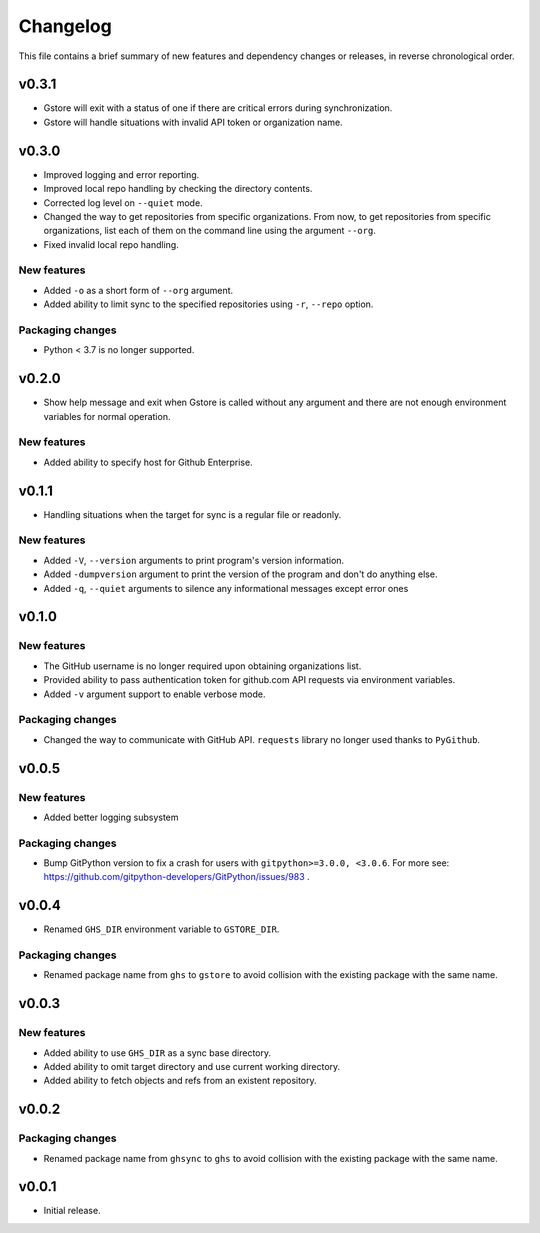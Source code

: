 Changelog
=========

This file contains a brief summary of new features and dependency changes or
releases, in reverse chronological order.

v0.3.1
------

* Gstore will exit with a status of one if there are critical errors during
  synchronization.
* Gstore will handle situations with invalid API token or organization name.

v0.3.0
------

* Improved logging and error reporting.
* Improved local repo handling by checking the directory contents.
* Corrected log level on ``--quiet`` mode.
* Changed the way to get repositories from specific organizations.
  From now, to get repositories from specific organizations, list each of them
  on the command line using the argument ``--org``.
* Fixed invalid local repo handling.

New features
~~~~~~~~~~~~

* Added ``-o`` as a short form of ``--org`` argument.
* Added ability to limit sync to the specified repositories using ``-r``,
  ``--repo`` option.

Packaging changes
~~~~~~~~~~~~~~~~~

* Python < 3.7 is no longer supported.

v0.2.0
------

* Show help message and exit when Gstore is called without any argument and
  there are not enough environment variables for normal operation.

New features
~~~~~~~~~~~~

* Added ability to specify host for Github Enterprise.

v0.1.1
------

* Handling situations when the target for sync is a regular file or readonly.

New features
~~~~~~~~~~~~

* Added ``-V``, ``--version`` arguments to print program's version information.
* Added ``-dumpversion`` argument to print the version of the program and don't
  do anything else.
* Added ``-q``, ``--quiet`` arguments to silence any informational messages
  except error ones

v0.1.0
------

New features
~~~~~~~~~~~~

* The GitHub username is no longer required upon obtaining organizations list.
* Provided ability to pass authentication token for github.com API requests via
  environment variables.
* Added ``-v`` argument support to enable verbose mode.

Packaging changes
~~~~~~~~~~~~~~~~~

* Changed the way to communicate with GitHub API. ``requests`` library no
  longer used thanks to ``PyGithub``.

v0.0.5
------

New features
~~~~~~~~~~~~

* Added better logging subsystem

Packaging changes
~~~~~~~~~~~~~~~~~

* Bump GitPython version to fix a crash for users with
  ``gitpython>=3.0.0, <3.0.6``. For more see:
  https://github.com/gitpython-developers/GitPython/issues/983 .

v0.0.4
------

* Renamed ``GHS_DIR`` environment variable to ``GSTORE_DIR``.

Packaging changes
~~~~~~~~~~~~~~~~~

* Renamed package name from ``ghs`` to ``gstore`` to avoid collision with the
  existing package with the same name.

v0.0.3
------

New features
~~~~~~~~~~~~

* Added ability to use ``GHS_DIR`` as a sync base directory.
* Added ability to omit target directory and use current working directory.
* Added ability to fetch objects and refs from an existent repository.

v0.0.2
------

Packaging changes
~~~~~~~~~~~~~~~~~

* Renamed package name from ``ghsync`` to ``ghs`` to avoid collision with the
  existing package with the same name.

v0.0.1
------

* Initial release.
